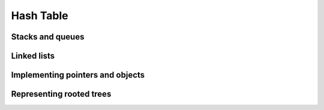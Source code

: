 Hash Table
==========================

*****************
Stacks and queues
*****************

************
Linked lists
************

*********************************
Implementing pointers and objects
*********************************

*************************
Representing rooted trees
*************************
